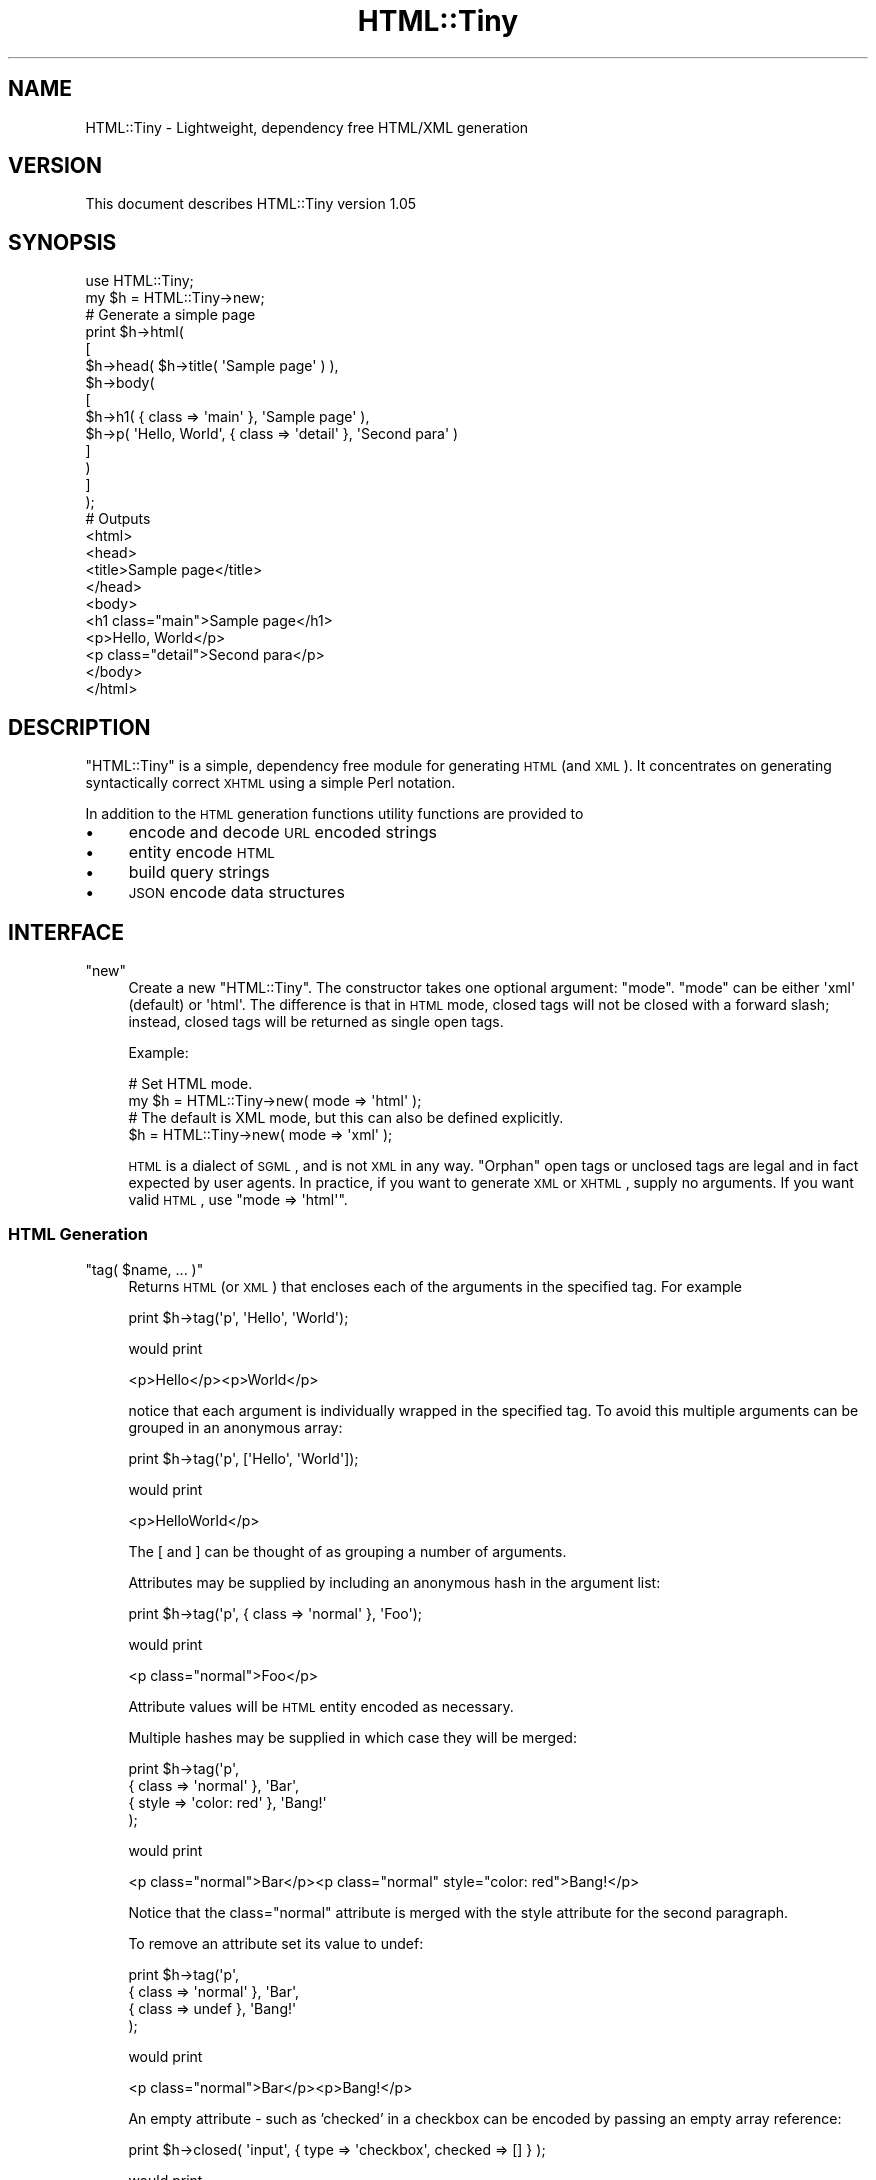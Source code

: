 .\" Automatically generated by Pod::Man 2.22 (Pod::Simple 3.07)
.\"
.\" Standard preamble:
.\" ========================================================================
.de Sp \" Vertical space (when we can't use .PP)
.if t .sp .5v
.if n .sp
..
.de Vb \" Begin verbatim text
.ft CW
.nf
.ne \\$1
..
.de Ve \" End verbatim text
.ft R
.fi
..
.\" Set up some character translations and predefined strings.  \*(-- will
.\" give an unbreakable dash, \*(PI will give pi, \*(L" will give a left
.\" double quote, and \*(R" will give a right double quote.  \*(C+ will
.\" give a nicer C++.  Capital omega is used to do unbreakable dashes and
.\" therefore won't be available.  \*(C` and \*(C' expand to `' in nroff,
.\" nothing in troff, for use with C<>.
.tr \(*W-
.ds C+ C\v'-.1v'\h'-1p'\s-2+\h'-1p'+\s0\v'.1v'\h'-1p'
.ie n \{\
.    ds -- \(*W-
.    ds PI pi
.    if (\n(.H=4u)&(1m=24u) .ds -- \(*W\h'-12u'\(*W\h'-12u'-\" diablo 10 pitch
.    if (\n(.H=4u)&(1m=20u) .ds -- \(*W\h'-12u'\(*W\h'-8u'-\"  diablo 12 pitch
.    ds L" ""
.    ds R" ""
.    ds C` ""
.    ds C' ""
'br\}
.el\{\
.    ds -- \|\(em\|
.    ds PI \(*p
.    ds L" ``
.    ds R" ''
'br\}
.\"
.\" Escape single quotes in literal strings from groff's Unicode transform.
.ie \n(.g .ds Aq \(aq
.el       .ds Aq '
.\"
.\" If the F register is turned on, we'll generate index entries on stderr for
.\" titles (.TH), headers (.SH), subsections (.SS), items (.Ip), and index
.\" entries marked with X<> in POD.  Of course, you'll have to process the
.\" output yourself in some meaningful fashion.
.ie \nF \{\
.    de IX
.    tm Index:\\$1\t\\n%\t"\\$2"
..
.    nr % 0
.    rr F
.\}
.el \{\
.    de IX
..
.\}
.\"
.\" Accent mark definitions (@(#)ms.acc 1.5 88/02/08 SMI; from UCB 4.2).
.\" Fear.  Run.  Save yourself.  No user-serviceable parts.
.    \" fudge factors for nroff and troff
.if n \{\
.    ds #H 0
.    ds #V .8m
.    ds #F .3m
.    ds #[ \f1
.    ds #] \fP
.\}
.if t \{\
.    ds #H ((1u-(\\\\n(.fu%2u))*.13m)
.    ds #V .6m
.    ds #F 0
.    ds #[ \&
.    ds #] \&
.\}
.    \" simple accents for nroff and troff
.if n \{\
.    ds ' \&
.    ds ` \&
.    ds ^ \&
.    ds , \&
.    ds ~ ~
.    ds /
.\}
.if t \{\
.    ds ' \\k:\h'-(\\n(.wu*8/10-\*(#H)'\'\h"|\\n:u"
.    ds ` \\k:\h'-(\\n(.wu*8/10-\*(#H)'\`\h'|\\n:u'
.    ds ^ \\k:\h'-(\\n(.wu*10/11-\*(#H)'^\h'|\\n:u'
.    ds , \\k:\h'-(\\n(.wu*8/10)',\h'|\\n:u'
.    ds ~ \\k:\h'-(\\n(.wu-\*(#H-.1m)'~\h'|\\n:u'
.    ds / \\k:\h'-(\\n(.wu*8/10-\*(#H)'\z\(sl\h'|\\n:u'
.\}
.    \" troff and (daisy-wheel) nroff accents
.ds : \\k:\h'-(\\n(.wu*8/10-\*(#H+.1m+\*(#F)'\v'-\*(#V'\z.\h'.2m+\*(#F'.\h'|\\n:u'\v'\*(#V'
.ds 8 \h'\*(#H'\(*b\h'-\*(#H'
.ds o \\k:\h'-(\\n(.wu+\w'\(de'u-\*(#H)/2u'\v'-.3n'\*(#[\z\(de\v'.3n'\h'|\\n:u'\*(#]
.ds d- \h'\*(#H'\(pd\h'-\w'~'u'\v'-.25m'\f2\(hy\fP\v'.25m'\h'-\*(#H'
.ds D- D\\k:\h'-\w'D'u'\v'-.11m'\z\(hy\v'.11m'\h'|\\n:u'
.ds th \*(#[\v'.3m'\s+1I\s-1\v'-.3m'\h'-(\w'I'u*2/3)'\s-1o\s+1\*(#]
.ds Th \*(#[\s+2I\s-2\h'-\w'I'u*3/5'\v'-.3m'o\v'.3m'\*(#]
.ds ae a\h'-(\w'a'u*4/10)'e
.ds Ae A\h'-(\w'A'u*4/10)'E
.    \" corrections for vroff
.if v .ds ~ \\k:\h'-(\\n(.wu*9/10-\*(#H)'\s-2\u~\d\s+2\h'|\\n:u'
.if v .ds ^ \\k:\h'-(\\n(.wu*10/11-\*(#H)'\v'-.4m'^\v'.4m'\h'|\\n:u'
.    \" for low resolution devices (crt and lpr)
.if \n(.H>23 .if \n(.V>19 \
\{\
.    ds : e
.    ds 8 ss
.    ds o a
.    ds d- d\h'-1'\(ga
.    ds D- D\h'-1'\(hy
.    ds th \o'bp'
.    ds Th \o'LP'
.    ds ae ae
.    ds Ae AE
.\}
.rm #[ #] #H #V #F C
.\" ========================================================================
.\"
.IX Title "HTML::Tiny 3"
.TH HTML::Tiny 3 "2009-03-08" "perl v5.10.1" "User Contributed Perl Documentation"
.\" For nroff, turn off justification.  Always turn off hyphenation; it makes
.\" way too many mistakes in technical documents.
.if n .ad l
.nh
.SH "NAME"
HTML::Tiny \- Lightweight, dependency free HTML/XML generation
.SH "VERSION"
.IX Header "VERSION"
This document describes HTML::Tiny version 1.05
.SH "SYNOPSIS"
.IX Header "SYNOPSIS"
.Vb 1
\&  use HTML::Tiny;
\&
\&  my $h = HTML::Tiny\->new;
\&
\&  # Generate a simple page
\&  print $h\->html(
\&    [
\&      $h\->head( $h\->title( \*(AqSample page\*(Aq ) ),
\&      $h\->body(
\&        [
\&          $h\->h1( { class => \*(Aqmain\*(Aq }, \*(AqSample page\*(Aq ),
\&          $h\->p( \*(AqHello, World\*(Aq, { class => \*(Aqdetail\*(Aq }, \*(AqSecond para\*(Aq )
\&        ]
\&      )
\&    ]
\&  );
\&
\&  # Outputs
\&  <html>
\&    <head>
\&      <title>Sample page</title>
\&    </head>
\&    <body>
\&      <h1 class="main">Sample page</h1>
\&      <p>Hello, World</p>
\&      <p class="detail">Second para</p>
\&    </body>
\&  </html>
.Ve
.SH "DESCRIPTION"
.IX Header "DESCRIPTION"
\&\f(CW\*(C`HTML::Tiny\*(C'\fR is a simple, dependency free module for generating
\&\s-1HTML\s0 (and \s-1XML\s0). It concentrates on generating syntactically correct
\&\s-1XHTML\s0 using a simple Perl notation.
.PP
In addition to the \s-1HTML\s0 generation functions utility functions are
provided to
.IP "\(bu" 4
encode and decode \s-1URL\s0 encoded strings
.IP "\(bu" 4
entity encode \s-1HTML\s0
.IP "\(bu" 4
build query strings
.IP "\(bu" 4
\&\s-1JSON\s0 encode data structures
.SH "INTERFACE"
.IX Header "INTERFACE"
.ie n .IP """new""" 4
.el .IP "\f(CWnew\fR" 4
.IX Item "new"
Create a new \f(CW\*(C`HTML::Tiny\*(C'\fR. The constructor takes one optional
argument: \f(CW\*(C`mode\*(C'\fR. \f(CW\*(C`mode\*(C'\fR can be either \f(CW\*(Aqxml\*(Aq\fR (default)
or \f(CW\*(Aqhtml\*(Aq\fR. The difference is that in \s-1HTML\s0 mode, closed tags will
not be closed with a forward slash; instead, closed tags will be
returned as single open tags.
.Sp
Example:
.Sp
.Vb 2
\&  # Set HTML mode.
\&  my $h = HTML::Tiny\->new( mode => \*(Aqhtml\*(Aq );
\&
\&  # The default is XML mode, but this can also be defined explicitly.
\&  $h = HTML::Tiny\->new( mode => \*(Aqxml\*(Aq );
.Ve
.Sp
\&\s-1HTML\s0 is a dialect of \s-1SGML\s0, and is not \s-1XML\s0 in any way. \*(L"Orphan\*(R" open tags
or unclosed tags are legal and in fact expected by user agents. In
practice, if you want to generate \s-1XML\s0 or \s-1XHTML\s0, supply no arguments. If
you want valid \s-1HTML\s0, use \f(CW\*(C`mode => \*(Aqhtml\*(Aq\*(C'\fR.
.SS "\s-1HTML\s0 Generation"
.IX Subsection "HTML Generation"
.ie n .IP """tag( $name, ... )""" 4
.el .IP "\f(CWtag( $name, ... )\fR" 4
.IX Item "tag( $name, ... )"
Returns \s-1HTML\s0 (or \s-1XML\s0) that encloses each of the arguments in the specified tag. For example
.Sp
.Vb 1
\&  print $h\->tag(\*(Aqp\*(Aq, \*(AqHello\*(Aq, \*(AqWorld\*(Aq);
.Ve
.Sp
would print
.Sp
.Vb 1
\&  <p>Hello</p><p>World</p>
.Ve
.Sp
notice that each argument is individually wrapped in the specified tag.
To avoid this multiple arguments can be grouped in an anonymous array:
.Sp
.Vb 1
\&  print $h\->tag(\*(Aqp\*(Aq, [\*(AqHello\*(Aq, \*(AqWorld\*(Aq]);
.Ve
.Sp
would print
.Sp
.Vb 1
\&  <p>HelloWorld</p>
.Ve
.Sp
The [ and ] can be thought of as grouping a number of arguments.
.Sp
Attributes may be supplied by including an anonymous hash in the
argument list:
.Sp
.Vb 1
\&  print $h\->tag(\*(Aqp\*(Aq, { class => \*(Aqnormal\*(Aq }, \*(AqFoo\*(Aq);
.Ve
.Sp
would print
.Sp
.Vb 1
\&  <p class="normal">Foo</p>
.Ve
.Sp
Attribute values will be \s-1HTML\s0 entity encoded as necessary.
.Sp
Multiple hashes may be supplied in which case they will be merged:
.Sp
.Vb 4
\&  print $h\->tag(\*(Aqp\*(Aq,
\&    { class => \*(Aqnormal\*(Aq }, \*(AqBar\*(Aq,
\&    { style => \*(Aqcolor: red\*(Aq }, \*(AqBang!\*(Aq
\&  );
.Ve
.Sp
would print
.Sp
.Vb 1
\&  <p class="normal">Bar</p><p class="normal" style="color: red">Bang!</p>
.Ve
.Sp
Notice that the class=\*(L"normal\*(R" attribute is merged with the style
attribute for the second paragraph.
.Sp
To remove an attribute set its value to undef:
.Sp
.Vb 4
\&  print $h\->tag(\*(Aqp\*(Aq,
\&    { class => \*(Aqnormal\*(Aq }, \*(AqBar\*(Aq,
\&    { class => undef }, \*(AqBang!\*(Aq
\&  );
.Ve
.Sp
would print
.Sp
.Vb 1
\&  <p class="normal">Bar</p><p>Bang!</p>
.Ve
.Sp
An empty attribute \- such as 'checked' in a checkbox can be encoded by
passing an empty array reference:
.Sp
.Vb 1
\&  print $h\->closed( \*(Aqinput\*(Aq, { type => \*(Aqcheckbox\*(Aq, checked => [] } );
.Ve
.Sp
would print
.Sp
.Vb 1
\&  <input checked type="checkbox" />
.Ve
.Sp
\&\fBReturn Value\fR
.Sp
In a scalar context \f(CW\*(C`tag\*(C'\fR returns a string. In a list context it
returns an array each element of which corresponds to one of the
original arguments:
.Sp
.Vb 1
\&  my @html = $h\->tag(\*(Aqp\*(Aq, \*(Aqthis\*(Aq, \*(Aqthat\*(Aq);
.Ve
.Sp
would return
.Sp
.Vb 4
\&  @html = (
\&    \*(Aq<p>this</p>\*(Aq,
\&    \*(Aq<p>that</p>\*(Aq
\&  );
.Ve
.Sp
That means that when you nest calls to tag (or the equivalent \s-1HTML\s0
aliases \- see below) the individual arguments to the inner call will be
tagged separately by each enclosing call. In practice this means that
.Sp
.Vb 1
\&  print $h\->tag(\*(Aqp\*(Aq, $h\->tag(\*(Aqb\*(Aq, \*(AqFoo\*(Aq, \*(AqBar\*(Aq));
.Ve
.Sp
would print
.Sp
.Vb 1
\&  <p><b>Foo</b></p><p><b>Bar</b></p>
.Ve
.Sp
You can modify this behavior by grouping multiple args in an
anonymous array:
.Sp
.Vb 1
\&  print $h\->tag(\*(Aqp\*(Aq, [ $h\->tag(\*(Aqb\*(Aq, \*(AqFoo\*(Aq, \*(AqBar\*(Aq) ] );
.Ve
.Sp
would print
.Sp
.Vb 1
\&  <p><b>Foo</b><b>Bar</b></p>
.Ve
.Sp
This behaviour is powerful but can take a little time to master. If you
imagine '[' and ']' preventing the propagation of the 'tag individual
items' behaviour it might help visualise how it works.
.Sp
Here's an \s-1HTML\s0 table (using the tag-name convenience methods \- see
below) that demonstrates it in more detail:
.Sp
.Vb 10
\&  print $h\->table(
\&    [
\&      $h\->tr(
\&        [ $h\->th( \*(AqName\*(Aq, \*(AqScore\*(Aq, \*(AqPosition\*(Aq ) ],
\&        [ $h\->td( \*(AqTherese\*(Aq,  90, 1 ) ],
\&        [ $h\->td( \*(AqChrissie\*(Aq, 85, 2 ) ],
\&        [ $h\->td( \*(AqAndy\*(Aq,     50, 3 ) ]
\&      )
\&    ]
\&  );
.Ve
.Sp
which would print the unformatted version of:
.Sp
.Vb 6
\&    <table>
\&        <tr><th>Name</th><th>Score</th><th>Position</th></tr>
\&        <tr><td>Therese</td><td>90</td><td>1</td></tr>
\&        <tr><td>Chrissie</td><td>85</td><td>2</td></tr>
\&        <tr><td>Andy</td><td>50</td><td>3</td></tr>
\&    </table>
.Ve
.Sp
Note how you don't need a \fItd()\fR for every cell or a \fItr()\fR for every row.
Notice also how the square brackets around the rows prevent \fItr()\fR from
wrapping each individual cell.
.Sp
Often when generating nested \s-1HTML\s0 you will find yourself writing
corresponding nested calls to \s-1HTML\s0 generation methods. The table
generation code above is an example of this.
.Sp
If you prefer these nested method calls can be deferred like this:
.Sp
.Vb 9
\&  print $h\->table(
\&    [
\&      \e\*(Aqtr\*(Aq,
\&      [ \e\*(Aqth\*(Aq, \*(AqName\*(Aq,     \*(AqScore\*(Aq, \*(AqPosition\*(Aq ],
\&      [ \e\*(Aqtd\*(Aq, \*(AqTherese\*(Aq,  90,      1 ],
\&      [ \e\*(Aqtd\*(Aq, \*(AqChrissie\*(Aq, 85,      2 ],
\&      [ \e\*(Aqtd\*(Aq, \*(AqAndy\*(Aq,     50,      3 ]
\&    ]
\&  );
.Ve
.Sp
In general a nested call like
.Sp
.Vb 1
\&  $h\->method( args )
.Ve
.Sp
may be rewritten like this
.Sp
.Vb 1
\&  [ \e\*(Aqmethod\*(Aq, args ]
.Ve
.Sp
This allows complex \s-1HTML\s0 to be expressed as a pure data structure. See
the \f(CW\*(C`stringify\*(C'\fR method for more information.
.ie n .IP """open( $name, ... )""" 4
.el .IP "\f(CWopen( $name, ... )\fR" 4
.IX Item "open( $name, ... )"
Generate an opening \s-1HTML\s0 or \s-1XML\s0 tag. For example:
.Sp
.Vb 1
\&  print $h\->open(\*(Aqmarker\*(Aq);
.Ve
.Sp
would print
.Sp
.Vb 1
\&  <marker>
.Ve
.Sp
Attributes can be provided in the form of anonymous hashes in the same way as for \f(CW\*(C`tag\*(C'\fR. For example:
.Sp
.Vb 1
\&  print $h\->open(\*(Aqmarker\*(Aq, { lat => 57.0, lon => \-2 });
.Ve
.Sp
would print
.Sp
.Vb 1
\&  <marker lat="57.0" lon="\-2">
.Ve
.Sp
As for \f(CW\*(C`tag\*(C'\fR multiple attribute hash references will be merged. The example above could be written:
.Sp
.Vb 1
\&  print $h\->open(\*(Aqmarker\*(Aq, { lat => 57.0 }, { lon => \-2 });
.Ve
.ie n .IP """close( $name )""" 4
.el .IP "\f(CWclose( $name )\fR" 4
.IX Item "close( $name )"
Generate a closing \s-1HTML\s0 or \s-1XML\s0 tag. For example:
.Sp
.Vb 1
\&  print $h\->close(\*(Aqmarker\*(Aq);
.Ve
.Sp
would print:
.Sp
.Vb 1
\&  </marker>
.Ve
.ie n .IP """closed( $name, ... )""" 4
.el .IP "\f(CWclosed( $name, ... )\fR" 4
.IX Item "closed( $name, ... )"
Generate a closed \s-1HTML\s0 or \s-1XML\s0 tag. For example
.Sp
.Vb 1
\&  print $h\->closed(\*(Aqmarker\*(Aq);
.Ve
.Sp
would print:
.Sp
.Vb 1
\&  <marker />
.Ve
.Sp
As for \f(CW\*(C`tag\*(C'\fR and \f(CW\*(C`open\*(C'\fR attributes may be provided as hash
references:
.Sp
.Vb 1
\&  print $h\->closed(\*(Aqmarker\*(Aq, { lat => 57.0 }, { lon => \-2 });
.Ve
.Sp
would print:
.Sp
.Vb 1
\&  <marker lat="57.0" lon="\-2" />
.Ve
.ie n .IP """auto_tag( $name, ... )""" 4
.el .IP "\f(CWauto_tag( $name, ... )\fR" 4
.IX Item "auto_tag( $name, ... )"
Calls either \f(CW\*(C`tag\*(C'\fR or \f(CW\*(C`closed\*(C'\fR based on built in rules
for the tag. Used internally to implement the tag-named methods.
.ie n .IP """stringify( $obj )""" 4
.el .IP "\f(CWstringify( $obj )\fR" 4
.IX Item "stringify( $obj )"
Called internally to obtain string representations of values.
.Sp
It also implements the deferred method call notation (mentioned
above) so that
.Sp
.Vb 10
\&  my $table = $h\->table(
\&    [
\&      $h\->tr(
\&        [ $h\->th( \*(AqName\*(Aq, \*(AqScore\*(Aq, \*(AqPosition\*(Aq ) ],
\&        [ $h\->td( \*(AqTherese\*(Aq,  90, 1 ) ],
\&        [ $h\->td( \*(AqChrissie\*(Aq, 85, 2 ) ],
\&        [ $h\->td( \*(AqAndy\*(Aq,     50, 3 ) ]
\&      )
\&    ]
\&  );
.Ve
.Sp
may also be written like this:
.Sp
.Vb 12
\&  my $table = $h\->stringify(
\&    [
\&      \e\*(Aqtable\*(Aq,
\&      [
\&        \e\*(Aqtr\*(Aq,
\&        [ \e\*(Aqth\*(Aq, \*(AqName\*(Aq,     \*(AqScore\*(Aq, \*(AqPosition\*(Aq ],
\&        [ \e\*(Aqtd\*(Aq, \*(AqTherese\*(Aq,  90,      1 ],
\&        [ \e\*(Aqtd\*(Aq, \*(AqChrissie\*(Aq, 85,      2 ],
\&        [ \e\*(Aqtd\*(Aq, \*(AqAndy\*(Aq,     50,      3 ]
\&      ]
\&    ]
\&  );
.Ve
.Sp
Any reference to an array whose first element is a reference to a scalar
.Sp
.Vb 1
\&  [ \e\*(Aqmethodname\*(Aq, args ]
.Ve
.Sp
is executed as a call to the named method with the specified args.
.SS "Methods named after tags"
.IX Subsection "Methods named after tags"
In addition to the methods described above \f(CW\*(C`HTML::Tiny\*(C'\fR provides
all of the following \s-1HTML\s0 generation methods:
.PP
.Vb 7
\&  a abbr acronym address area b base bdo big blockquote body br
\&  button caption cite code col colgroup dd del div dfn dl dt em
\&  fieldset form frame frameset h1 h2 h3 h4 h5 h6 head hr html i
\&  iframe img input ins kbd label legend li link map meta noframes
\&  noscript object ol optgroup option p param pre q samp script select
\&  small span strong style sub sup table tbody td textarea tfoot th
\&  thead title tr tt ul var
.Ve
.PP
The following methods generate closed \s-1XHTML\s0 (<br />) tags by default:
.PP
.Vb 1
\&  area base br col frame hr img input meta param
.Ve
.PP
So:
.PP
.Vb 5
\&  print $h\->br;   # prints <br />
\&  print $h\->input({ name => \*(Aqfield1\*(Aq });
\&                  # prints <input name="field1" />
\&  print $h\->img({ src => \*(Aqpic.jpg\*(Aq });
\&                  # prints <img src="pic.jpg" />
.Ve
.PP
All other tag methods generate tags to wrap whatever content they
are passed:
.PP
.Vb 1
\&  print $h\->p(\*(AqHello, World\*(Aq);
.Ve
.PP
prints:
.PP
.Vb 1
\&  <p>Hello, World</p>
.Ve
.PP
So the following are equivalent:
.PP
.Vb 1
\&  print $h\->a({ href => \*(Aqhttp://hexten.net\*(Aq }, \*(AqHexten\*(Aq);
.Ve
.PP
and
.PP
.Vb 1
\&  print $h\->tag(\*(Aqa\*(Aq, { href => \*(Aqhttp://hexten.net\*(Aq }, \*(AqHexten\*(Aq);
.Ve
.SS "Utility Methods"
.IX Subsection "Utility Methods"
.ie n .IP """url_encode( $str )""" 4
.el .IP "\f(CWurl_encode( $str )\fR" 4
.IX Item "url_encode( $str )"
\&\s-1URL\s0 encode a string. Spaces become '+' and non-alphanumeric characters
are encoded as '%' + their hexadecimal character code.
.Sp
.Vb 1
\&  $h\->url_encode( \*(Aq <hello> \*(Aq )   # returns \*(Aq+%3chello%3e+\*(Aq
.Ve
.ie n .IP """url_decode( $str )""" 4
.el .IP "\f(CWurl_decode( $str )\fR" 4
.IX Item "url_decode( $str )"
\&\s-1URL\s0 decode a string. Reverses the effect of \f(CW\*(C`url_encode\*(C'\fR.
.Sp
.Vb 1
\&  $h\->url_decode( \*(Aq+%3chello%3e+\*(Aq )   # returns \*(Aq <hello> \*(Aq
.Ve
.ie n .IP """query_encode( $hash_ref )""" 4
.el .IP "\f(CWquery_encode( $hash_ref )\fR" 4
.IX Item "query_encode( $hash_ref )"
Generate a query string from an anonymous hash of key, value pairs:
.Sp
.Vb 1
\&  print $h\->query_encode({ a => 1, b => 2 })
.Ve
.Sp
would print
.Sp
.Vb 1
\&  a=1&b=2
.Ve
.ie n .IP """entity_encode( $str )""" 4
.el .IP "\f(CWentity_encode( $str )\fR" 4
.IX Item "entity_encode( $str )"
Encode the characters '<', '>', '&', '\e'' and '"' as their \s-1HTML\s0 entity
equivalents:
.Sp
.Vb 1
\&  print $h\->entity_encode( \*(Aq<>\e\*(Aq"&\*(Aq );
.Ve
.Sp
would print:
.Sp
.Vb 1
\&  &lt;&gt;&apos;&quot;&amp;
.Ve
.ie n .IP """json_encode""" 4
.el .IP "\f(CWjson_encode\fR" 4
.IX Item "json_encode"
Encode a data structure in \s-1JSON\s0 (Javascript) format:
.Sp
.Vb 1
\&  print $h\->json_encode( { ar => [ 1, 2, 3, { a => 1, b => 2 } ] } );
.Ve
.Sp
would print:
.Sp
.Vb 1
\&  {"ar":[1,2,3,{"a":1,"b":2}]}
.Ve
.Sp
Because \s-1JSON\s0 is valid Javascript this method can be useful when
generating ad-hoc Javascript. For example
.Sp
.Vb 5
\&  my $some_perl_data = {
\&    score   => 45,
\&    name    => \*(AqFred\*(Aq,
\&    history => [ 32, 37, 41, 45 ]
\&  };
\&
\&  # Transfer value to Javascript
\&  print $h\->script( { type => \*(Aqtext/javascript\*(Aq },
\&      "\envar someVar = " . $h\->json_encode( $some_perl_data ) . ";\en " );
\&
\&  # Prints
\&  # <script type="text/javascript">
\&  # var someVar = {"history":[32,37,41,45],"name":"Fred","score":45};
\&  # </script>
.Ve
.Sp
If you attempt to json encode a blessed object \f(CW\*(C`json_encode\*(C'\fR will look
for a \f(CW\*(C`TO_JSON\*(C'\fR method and, if found, use its return value as the
structure to be converted in place of the object. An attempt to encode a
blessed object that does not implement \f(CW\*(C`TO_JSON\*(C'\fR will fail.
.SS "Subclassing"
.IX Subsection "Subclassing"
An \f(CW\*(C`HTML::Tiny\*(C'\fR is a blessed hash ref.
.ie n .IP """validate_tag( $closed, $name, $attr )""" 4
.el .IP "\f(CWvalidate_tag( $closed, $name, $attr )\fR" 4
.IX Item "validate_tag( $closed, $name, $attr )"
Subclass \f(CW\*(C`validate_tag\*(C'\fR to throw an error or issue a warning when an
attempt is made to generate an invalid tag.
.SH "CONFIGURATION AND ENVIRONMENT"
.IX Header "CONFIGURATION AND ENVIRONMENT"
HTML::Tiny requires no configuration files or environment variables.
.SH "DEPENDENCIES"
.IX Header "DEPENDENCIES"
By design HTML::Tiny has no non-core dependencies.
.PP
To run the tests you will require Test::More.
.SH "INCOMPATIBILITIES"
.IX Header "INCOMPATIBILITIES"
None reported.
.SH "BUGS AND LIMITATIONS"
.IX Header "BUGS AND LIMITATIONS"
No bugs have been reported.
.PP
Please report any bugs or feature requests to
\&\f(CW\*(C`bug\-html\-tiny@rt.cpan.org\*(C'\fR, or through the web interface at
<http://rt.cpan.org>.
.SH "AUTHOR"
.IX Header "AUTHOR"
Andy Armstrong  \f(CW\*(C`<andy@hexten.net>\*(C'\fR
.PP
Aristotle Pagaltzis \f(CW\*(C`<pagaltzis@gmx.de>\*(C'\fR
.SH "LICENCE AND COPYRIGHT"
.IX Header "LICENCE AND COPYRIGHT"
Copyright (c) 2008, Andy Armstrong \f(CW\*(C`<andy@hexten.net>\*(C'\fR. All
rights reserved.
.PP
This module is free software; you can redistribute it and/or
modify it under the same terms as Perl itself. See perlartistic.
.SH "DISCLAIMER OF WARRANTY"
.IX Header "DISCLAIMER OF WARRANTY"
\&\s-1BECAUSE\s0 \s-1THIS\s0 \s-1SOFTWARE\s0 \s-1IS\s0 \s-1LICENSED\s0 \s-1FREE\s0 \s-1OF\s0 \s-1CHARGE\s0, \s-1THERE\s0 \s-1IS\s0 \s-1NO\s0 \s-1WARRANTY\s0
\&\s-1FOR\s0 \s-1THE\s0 \s-1SOFTWARE\s0, \s-1TO\s0 \s-1THE\s0 \s-1EXTENT\s0 \s-1PERMITTED\s0 \s-1BY\s0 \s-1APPLICABLE\s0 \s-1LAW\s0. \s-1EXCEPT\s0 \s-1WHEN\s0
\&\s-1OTHERWISE\s0 \s-1STATED\s0 \s-1IN\s0 \s-1WRITING\s0 \s-1THE\s0 \s-1COPYRIGHT\s0 \s-1HOLDERS\s0 \s-1AND/OR\s0 \s-1OTHER\s0 \s-1PARTIES\s0
\&\s-1PROVIDE\s0 \s-1THE\s0 \s-1SOFTWARE\s0 \*(L"\s-1AS\s0 \s-1IS\s0\*(R" \s-1WITHOUT\s0 \s-1WARRANTY\s0 \s-1OF\s0 \s-1ANY\s0 \s-1KIND\s0, \s-1EITHER\s0
\&\s-1EXPRESSED\s0 \s-1OR\s0 \s-1IMPLIED\s0, \s-1INCLUDING\s0, \s-1BUT\s0 \s-1NOT\s0 \s-1LIMITED\s0 \s-1TO\s0, \s-1THE\s0 \s-1IMPLIED\s0
\&\s-1WARRANTIES\s0 \s-1OF\s0 \s-1MERCHANTABILITY\s0 \s-1AND\s0 \s-1FITNESS\s0 \s-1FOR\s0 A \s-1PARTICULAR\s0 \s-1PURPOSE\s0. \s-1THE\s0
\&\s-1ENTIRE\s0 \s-1RISK\s0 \s-1AS\s0 \s-1TO\s0 \s-1THE\s0 \s-1QUALITY\s0 \s-1AND\s0 \s-1PERFORMANCE\s0 \s-1OF\s0 \s-1THE\s0 \s-1SOFTWARE\s0 \s-1IS\s0 \s-1WITH\s0
\&\s-1YOU\s0. \s-1SHOULD\s0 \s-1THE\s0 \s-1SOFTWARE\s0 \s-1PROVE\s0 \s-1DEFECTIVE\s0, \s-1YOU\s0 \s-1ASSUME\s0 \s-1THE\s0 \s-1COST\s0 \s-1OF\s0 \s-1ALL\s0
\&\s-1NECESSARY\s0 \s-1SERVICING\s0, \s-1REPAIR\s0, \s-1OR\s0 \s-1CORRECTION\s0.
.PP
\&\s-1IN\s0 \s-1NO\s0 \s-1EVENT\s0 \s-1UNLESS\s0 \s-1REQUIRED\s0 \s-1BY\s0 \s-1APPLICABLE\s0 \s-1LAW\s0 \s-1OR\s0 \s-1AGREED\s0 \s-1TO\s0 \s-1IN\s0 \s-1WRITING\s0
\&\s-1WILL\s0 \s-1ANY\s0 \s-1COPYRIGHT\s0 \s-1HOLDER\s0, \s-1OR\s0 \s-1ANY\s0 \s-1OTHER\s0 \s-1PARTY\s0 \s-1WHO\s0 \s-1MAY\s0 \s-1MODIFY\s0 \s-1AND/OR\s0
\&\s-1REDISTRIBUTE\s0 \s-1THE\s0 \s-1SOFTWARE\s0 \s-1AS\s0 \s-1PERMITTED\s0 \s-1BY\s0 \s-1THE\s0 \s-1ABOVE\s0 \s-1LICENCE\s0, \s-1BE\s0
\&\s-1LIABLE\s0 \s-1TO\s0 \s-1YOU\s0 \s-1FOR\s0 \s-1DAMAGES\s0, \s-1INCLUDING\s0 \s-1ANY\s0 \s-1GENERAL\s0, \s-1SPECIAL\s0, \s-1INCIDENTAL\s0,
\&\s-1OR\s0 \s-1CONSEQUENTIAL\s0 \s-1DAMAGES\s0 \s-1ARISING\s0 \s-1OUT\s0 \s-1OF\s0 \s-1THE\s0 \s-1USE\s0 \s-1OR\s0 \s-1INABILITY\s0 \s-1TO\s0 \s-1USE\s0
\&\s-1THE\s0 \s-1SOFTWARE\s0 (\s-1INCLUDING\s0 \s-1BUT\s0 \s-1NOT\s0 \s-1LIMITED\s0 \s-1TO\s0 \s-1LOSS\s0 \s-1OF\s0 \s-1DATA\s0 \s-1OR\s0 \s-1DATA\s0 \s-1BEING\s0
\&\s-1RENDERED\s0 \s-1INACCURATE\s0 \s-1OR\s0 \s-1LOSSES\s0 \s-1SUSTAINED\s0 \s-1BY\s0 \s-1YOU\s0 \s-1OR\s0 \s-1THIRD\s0 \s-1PARTIES\s0 \s-1OR\s0 A
\&\s-1FAILURE\s0 \s-1OF\s0 \s-1THE\s0 \s-1SOFTWARE\s0 \s-1TO\s0 \s-1OPERATE\s0 \s-1WITH\s0 \s-1ANY\s0 \s-1OTHER\s0 \s-1SOFTWARE\s0), \s-1EVEN\s0 \s-1IF\s0
\&\s-1SUCH\s0 \s-1HOLDER\s0 \s-1OR\s0 \s-1OTHER\s0 \s-1PARTY\s0 \s-1HAS\s0 \s-1BEEN\s0 \s-1ADVISED\s0 \s-1OF\s0 \s-1THE\s0 \s-1POSSIBILITY\s0 \s-1OF\s0
\&\s-1SUCH\s0 \s-1DAMAGES\s0.
